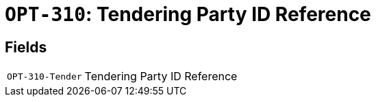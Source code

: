 = `OPT-310`: Tendering Party ID Reference
:navtitle: Business Terms

[horizontal]

== Fields
[horizontal]
  `OPT-310-Tender`:: Tendering Party ID Reference
